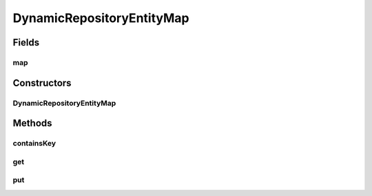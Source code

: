 .. java:import:: java.util HashMap

.. java:import:: java.util Map

DynamicRepositoryEntityMap
==========================

.. java:package:: de.clusteval.framework.repository
   :noindex:

.. java:type:: public class DynamicRepositoryEntityMap

Fields
------
map
^^^

.. java:field:: protected Map<Class<? extends RepositoryObject>, DynamicRepositoryEntity<? extends RepositoryObject>> map
   :outertype: DynamicRepositoryEntityMap

Constructors
------------
DynamicRepositoryEntityMap
^^^^^^^^^^^^^^^^^^^^^^^^^^

.. java:constructor:: public DynamicRepositoryEntityMap()
   :outertype: DynamicRepositoryEntityMap

Methods
-------
containsKey
^^^^^^^^^^^

.. java:method:: public <T extends RepositoryObject> boolean containsKey(Class<T> c)
   :outertype: DynamicRepositoryEntityMap

get
^^^

.. java:method:: @SuppressWarnings public <T extends RepositoryObject> DynamicRepositoryEntity<T> get(Class<T> c)
   :outertype: DynamicRepositoryEntityMap

put
^^^

.. java:method:: @SuppressWarnings public <T extends RepositoryObject> DynamicRepositoryEntity<T> put(Class<? extends T> c, DynamicRepositoryEntity<T> o)
   :outertype: DynamicRepositoryEntityMap

